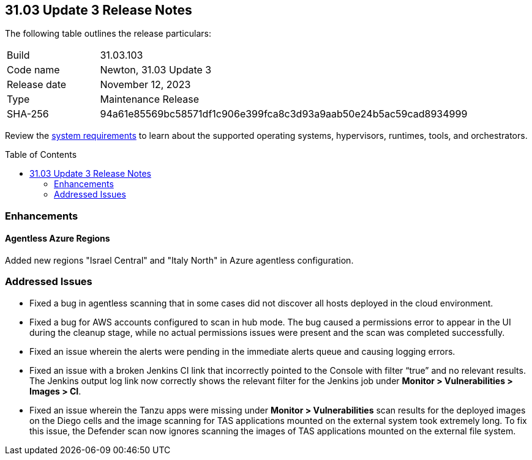 :toc: macro
== 31.03 Update 3 Release Notes

The following table outlines the release particulars:

[cols="1,4"]
|===
|Build
|31.03.103

|Code name
|Newton, 31.03 Update 3

|Release date
|November 12, 2023

|Type
|Maintenance Release

|SHA-256
|94a61e85569bc58571df1c906e399fca8c3d93a9aab50e24b5ac59cad8934999
|===

Review the https://docs.paloaltonetworks.com/prisma/prisma-cloud/31/prisma-cloud-compute-edition-admin/install/system_requirements[system requirements] to learn about the supported operating systems, hypervisors, runtimes, tools, and orchestrators.

//You can download the release image from the Palo Alto Networks Customer Support Portal, or use a program or script (such as curl, wget) to download the release image directly from our CDN:

// link

toc::[]

//[#cve-coverage-update]
//=== CVE Coverage Update

[#enhancements]
=== Enhancements
//CWP-52214
==== Agentless Azure Regions

Added new regions "Israel Central" and "Italy North" in Azure agentless configuration.

// [#new-features-core]
// === New Features in Core

//[#new-features-host-security]
//=== New Features in Host Security

//[#new-features-serverless]
//=== New Features in Serverless

//[#new-features-waas]
//=== New Features in WAAS

// [#api-changes]
// === API Changes and New APIs



//[#breaking-api-changes]
//=== Breaking Changes in API

//[#end-support]
//=== End of Support Notifications

[#addressed-issues]
=== Addressed Issues

//CWP-52647
* Fixed a bug in agentless scanning that in some cases did not discover all hosts deployed in the cloud environment.

//CWP-52324
* Fixed a bug for AWS accounts configured to scan in hub mode. The bug caused a permissions error to appear in the UI during the cleanup stage, while no actual permissions issues were present and the scan was completed successfully.

//CWP-47278
* Fixed an issue wherein the alerts were pending in the immediate alerts queue and causing logging errors. 

//CWP-52046
* Fixed an issue with a broken Jenkins CI link that incorrectly pointed to the Console with filter “true” and no relevant results. The Jenkins output log link now correctly shows the relevant filter for the Jenkins job under *Monitor > Vulnerabilities > Images > CI*.

//CWP-52169
* Fixed an issue wherein the Tanzu apps were missing under *Monitor > Vulnerabilities* scan results for the deployed images on the Diego cells and the image scanning for TAS applications mounted on the external system took extremely long.
To fix this issue, the Defender scan now ignores scanning the images of TAS applications mounted on the external file system.



